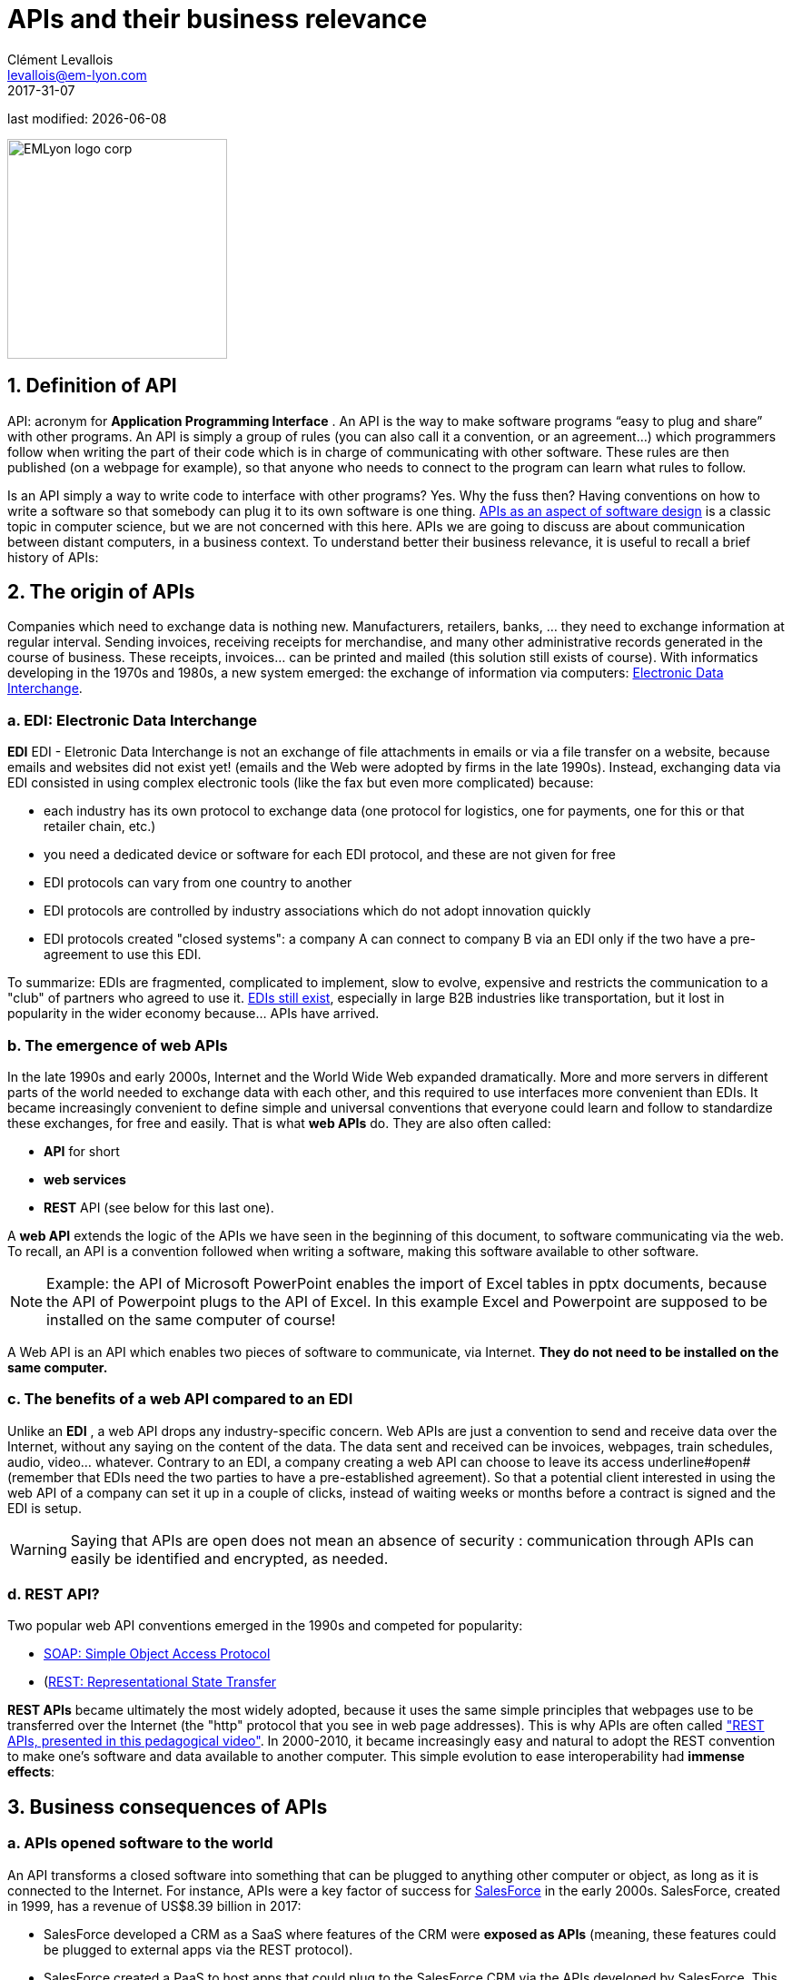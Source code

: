 = APIs and their business relevance
Clément Levallois <levallois@em-lyon.com>
2017-31-07

last modified: {docdate}

:icons!:
:iconsfont:   font-awesome
:revnumber: 1.0
:example-caption!:
ifndef::imagesdir[:imagesdir: ../images]
ifndef::sourcedir[:sourcedir: ../../../main/java]

:title-logo-image: EMLyon_logo_corp.png[width="242" align="center"]

image::EMLyon_logo_corp.png[width="242" align="center"]

//ST: 'Escape' or 'o' to see all sides, F11 for full screen, 's' for speaker notes

== 1. Definition of API
API: acronym for *Application Programming Interface* (((API, definition))). An ((API)) is the way to make software programs “easy to plug and share” with other programs.
//+
An API is simply a group of rules (you can also call it a convention, or an agreement...) which programmers follow when writing the part of their code which is in charge of communicating with other software.
These rules are then published (on a webpage for example), so that anyone who needs to connect to the program can learn what rules to follow.

//+
Is an API simply a way to write code to  interface with other programs? Yes. Why the fuss then? Having conventions on how to write a software so that somebody can plug it to its own software is one thing.
https://dzone.com/articles/how-design-good-regular-api[APIs as an aspect of software design] is a classic topic in computer science, but we are not concerned with this here.
//+
APIs we are going to discuss are about communication between distant computers, in a business context. To understand better their business relevance, it is useful to recall a brief history of APIs:

== 2. The origin of APIs
Companies which need to exchange data is nothing new.
Manufacturers, retailers, banks, ... they need to exchange information at regular interval.
//+
Sending invoices, receiving receipts for merchandise, and many other administrative records generated in the course of business.
//+
These receipts, invoices... can be printed and mailed (this solution still exists of course).
//+
With informatics developing in the 1970s and 1980s, a new system emerged: the exchange of information via computers: https://en.wikipedia.org/wiki/Electronic_data_interchange[Electronic Data Interchange].

=== a. EDI: Electronic Data Interchange
*EDI* ((EDI - Eletronic Data Interchange)) is not an exchange of file attachments in emails or via a file transfer on a website, because emails and websites did not exist yet! (emails and the Web were adopted by firms in the late 1990s).
//+
Instead, exchanging data via EDI consisted in using complex electronic tools (like the fax but even more complicated) because:

//+
- each industry has its own protocol to exchange data (one protocol for logistics, one for payments, one for this or that retailer chain, etc.)
- you need a dedicated device or software for each EDI protocol, and these are not given for free
//+
- EDI protocols can vary from one country to another
- EDI protocols are controlled by industry associations which do not adopt innovation quickly
//+
- EDI protocols created "closed systems": a company A can connect to company B via an EDI only if the two have a pre-agreement to use this EDI.

//+
To summarize: EDIs are fragmented, complicated to implement, slow to evolve, expensive and restricts the communication to a "club" of partners who agreed to use it.
//+
http://cerasis.com/2014/12/11/edi-in-transportation/[EDIs still exist], especially in large B2B industries like transportation, but it lost in popularity in the wider economy because...  APIs have arrived.

=== b. The emergence of web APIs
In the late 1990s and early 2000s, Internet and the ((World Wide Web)) expanded dramatically.
More and more servers in different parts of the world needed to exchange data with each other, and this required to use interfaces more convenient than EDIs.
//+
It became increasingly convenient to define simple and universal conventions that everyone could learn and follow to standardize these exchanges, for free and easily. That is what *web APIs* do. They are also often called:

//+
- *API* for short
- *web services* (((API, web service)))
- *REST* API (see below for this last one).

//+
A *web API* (((API, web service))) extends the logic of the APIs we have seen in the beginning of this document, to software communicating via the web. To recall, an API is a convention followed when writing a software, making this software available to other software.

//+
[NOTE]
====
Example: the API of Microsoft PowerPoint enables the import of Excel tables in pptx documents, because the API of Powerpoint plugs to the API of Excel. In this example Excel and Powerpoint are supposed to be installed on the same computer of course!
====

//+
A Web API is an API which enables two pieces of software to communicate, via Internet. *They do not need to be installed on the same computer.*

=== c. The benefits of a web API compared to an EDI
Unlike an *EDI* (((API, difference with EDIs))), a web API drops any industry-specific concern. Web APIs are just a convention to send and receive data over the Internet, without any saying on the content of the data.
//+
The data sent and received can be invoices, webpages, train schedules, audio, video... whatever.
Contrary to an EDI, a company creating a web API can choose to leave its access underline#open# (remember that EDIs need the two parties to have a pre-established agreement).
//+
So that a potential client interested in using the web API of a company can set it up in a couple of clicks, instead of waiting weeks or months before a contract is signed and the EDI is setup.

//+
[WARNING]
====
Saying that APIs are open does not mean an absence of security (((API, security of))): communication through APIs can easily be identified and encrypted, as needed.
====

//+
=== d. REST API?
Two popular web API conventions emerged in the 1990s and competed for popularity:

- https://en.wikipedia.org/wiki/SOAP[((SOAP: Simple Object Access Protocol))]
- (https://en.wikipedia.org/wiki/Representational_state_transfer[((REST: Representational State Transfer))]

//+
*REST APIs* (((API, REST protocol))) became ultimately the most widely adopted, because it uses the same simple principles that webpages use to be transferred over the Internet (the "http" protocol that you see in web page addresses).
This is why APIs are often called https://www.youtube.com/watch?v=7YcW25PHnAA["REST APIs, presented in this pedagogical video"].
//+
In 2000-2010, it became increasingly easy and natural to adopt the REST convention to make one's software and data available to another computer.
This simple evolution to ease interoperability had *immense effects*:

== 3. Business consequences of APIs
=== a. APIs *opened* software to the world
An API transforms a closed software into something that can be plugged to anything other computer or object, as long as it is connected to the Internet.
//+
For instance, APIs were a key factor of success for https://en.wikipedia.org/wiki/Salesforce.com[SalesForce] in the early 2000s. SalesForce, created in 1999, has a revenue of US$8.39 billion in 2017:

- ((SalesForce)) developed a CRM as a SaaS where features of the CRM were *exposed as APIs* (meaning, these features could be plugged to external apps via the REST protocol).
//+
- SalesForce created a ((PaaS)) to host apps that could plug to the SalesForce CRM via the APIs developed by SalesForce. This platform is called https://www.salesforce.com/products/platform/products/force/[Force.com] and external developers can put their apps there, as long as they are compatible with the SalesForce API.
//+
SalesForce takes a commission on the sales made by these third party apps hosted on Force.com, but more importantly, the platform creates an *ecosystem* of apps and developers around the SalesForce products which makes it hard for a customer company to switch to a different product.

=== b. APIs *accelerated* software innovation
Thanks to API it is now easier to add software blocks together and create new apps, even if these software blocks originate from different countries, industries, big and small.
//+
As an extreme example: the Australian Victoria Police deployed a project for the recognition of stolen vehicles through the video recognition of licence plates on cars passing in the street (stolen vehicles get their license plates immediately recognized). This is a $86,000,000 project. An individual actually replicated this https://medium.freecodecamp.org/how-i-replicated-an-86-million-project-in-57-lines-of-code-277031330ee9[project with just 57 lines of code and a dashcam]. How so? Just because he could use existing software for licence plate recognition, available as an API, instead of re-developing this by himself.

=== c. APIs *opened* data
Companies and public organization own many datasets of great business interest.
The use of these datasets can be free (for small projects and NGOs) or monetized if the user is an enterprise.
//+
Without APIs, datasets can be made publicly available as docs (eg, Excel spreadsheets) to download but this is not practical (try downloading something like `all_train_schedules_2000_to_2017.xls` !).
//+
Let's take the example of a transportation company like French SNCF which finds it interesting to publish station names, train schedules, real time information on train traffic, etc. because it could be used by other companies to build new services : how can it do it?

//+
- The data is on a server of SNCF
- SNCF adds https://data.sncf.com/api/en[an API and its documentation], making the data available to developers able to https://youtu.be/7YcW25PHnAA[connect to APIs, which is a basic skill in software development].
- Entrepreneurs and programmers in general will be able to access the data via the API and use it, creating https://www.digital.sncf.com/actualites/api-sncf-deux-ans-deja[new services based on this train information].

*Open data* (((open data))) designates this movement to make datasets available to a broad audience, and web APIs have been a key technological ingredient in this movement.

== 4. The ecosystem of APIs
=== a. A wealth of APIs
To discover new APIs, or to make your APIs easier to discover, the most well known place is https://www.programmableweb.com/[the website "Programmable Web"] (see also http://apis.io/[apis.io]). Searching on this website, you will find  https://www.programmableweb.com/api/coca-cola-enterprises[APIs providing business services], or   https://www.programmableweb.com/api/itsthisforthat[APIs of a fun and odd sort].

//+
Still, many APIs are not listed on this website, and a google search for "info I need + API" is also a good way to find if the API you need exists. http://hotline.whalemuseum.org/api[Interested in whale sightings? There is an API for that].

=== b. APIs: a business world of its own
*APIs* (((API))) have become central to the economy.
As a result, a large number of services associated to APIs have developed to cater for all the needs of companies that use them:

//+
- how to create an API
- how to manage the documentation of a large number of APIs
- how to connect a wide variety of APIs
- how to control and audit the security of APIs
- how to monetize and API...

//+
-> Many large firms and startups now specialize in all these domains of activity. This is the https://twitter.com/medjawii?lang=en[landscape of the main companies active in the API industry]:

<<<<

//+
image::api-landscape-2017.jpg[pdfwidth="90%", align="center", title="The API landscape in 2017 by Mehdi Medjaoui", book="keep"]

== The end
//ST: !

Find references for this lesson, and other lessons, https://seinecle.github.io/mk99/[here].

image:round_portrait_mini_150.png[align="center", role="right"]
This course is made by Clement Levallois.

Discover my other courses in data / tech for business: https://www.clementlevallois.net

Or get in touch via Twitter: https://www.twitter.com/seinecle[@seinecle]
